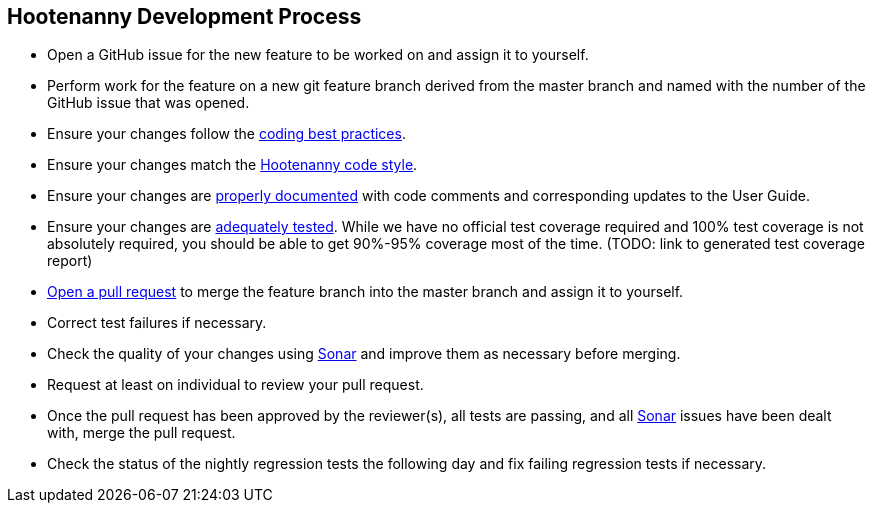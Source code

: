 
== Hootenanny Development Process

* Open a GitHub issue for the new feature to be worked on and assign it to yourself.
* Perform work for the feature on a new git feature branch derived from the master branch and named with the number of the 
GitHub issue that was opened.
* Ensure your changes follow the https://github.com/ngageoint/hootenanny/blob/master/docs/developer/HootenannyCodeBestPractices.asciidoc[coding best practices].
* Ensure your changes match the https://github.com/ngageoint/hootenanny/blob/master/docs/developer/HootenannyCodeStyle.asciidoc[Hootenanny code style].
* Ensure your changes are https://github.com/ngageoint/hootenanny/blob/master/docs/developer/HootenannyCodeDocumentation.asciidoc[properly documented] with code comments and corresponding updates to the User Guide.
* Ensure your changes are https://github.com/ngageoint/hootenanny/blob/master/docs/developer/HootenannyTests.asciidoc[adequately tested]. While we have no official test coverage required and 100% test coverage is not absolutely required, you should be able to get 90%-95% coverage most of the time. (TODO: link to generated test coverage report)
* https://github.com/ngageoint/hootenanny/pulls[Open a pull request] to merge the feature branch into the master branch and assign it to yourself.
* Correct test failures if necessary.
* Check the quality of your changes using https://sonarcloud.io/dashboard?id=hoot[Sonar] and improve them as necessary 
before merging.
* Request at least on individual to review your pull request.
* Once the pull request has been approved by the reviewer(s), all tests are passing, and all https://sonarcloud.io/dashboard?id=hoot[Sonar] issues have been dealt with, merge the pull request.
* Check the status of the nightly regression tests the following day and fix failing regression tests if necessary.

